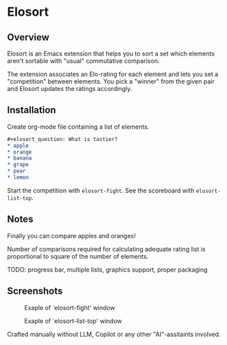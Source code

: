 * Elosort
** Overview
Elosort  is an  Emacs extension  that helps  you to  sort a  set which
elements aren't sortable with "usual" commutative comparison.

The extension associates  an Elo-rating for each element  and lets you
set a  "competition" between  elements. You pick  a "winner"  from the
given pair and Elosort updates the ratings accordingly.

** Installation
Create org-mode file containing a list of elements.

#+begin_src org :eval no
#+elosort_question: What is tastier?
* apple
* orange
* banana
* grape
* pear
* lemon
#+end_src

Start the competition with ~elosort-fight~.
See the scoreboard with ~elosort-list-top~.

** Notes
Finally you can compare apples and oranges!

Number of comparisons required for calculating adequate rating list is
proportional to square of the number of elements.

TODO: progress bar, multiple lists, graphics support, proper packaging
** Screenshots
#+CAPTION: Exaple of `elosort-fight' window
[[./elosort-fight.jpg]]

#+CAPTION: Exaple of `elosort-list-top' window
[[./elosort-list-top.jpg]]


Crafted  manually without  LLM, Copilot  or any  other "AI"-assitaints
involved.
